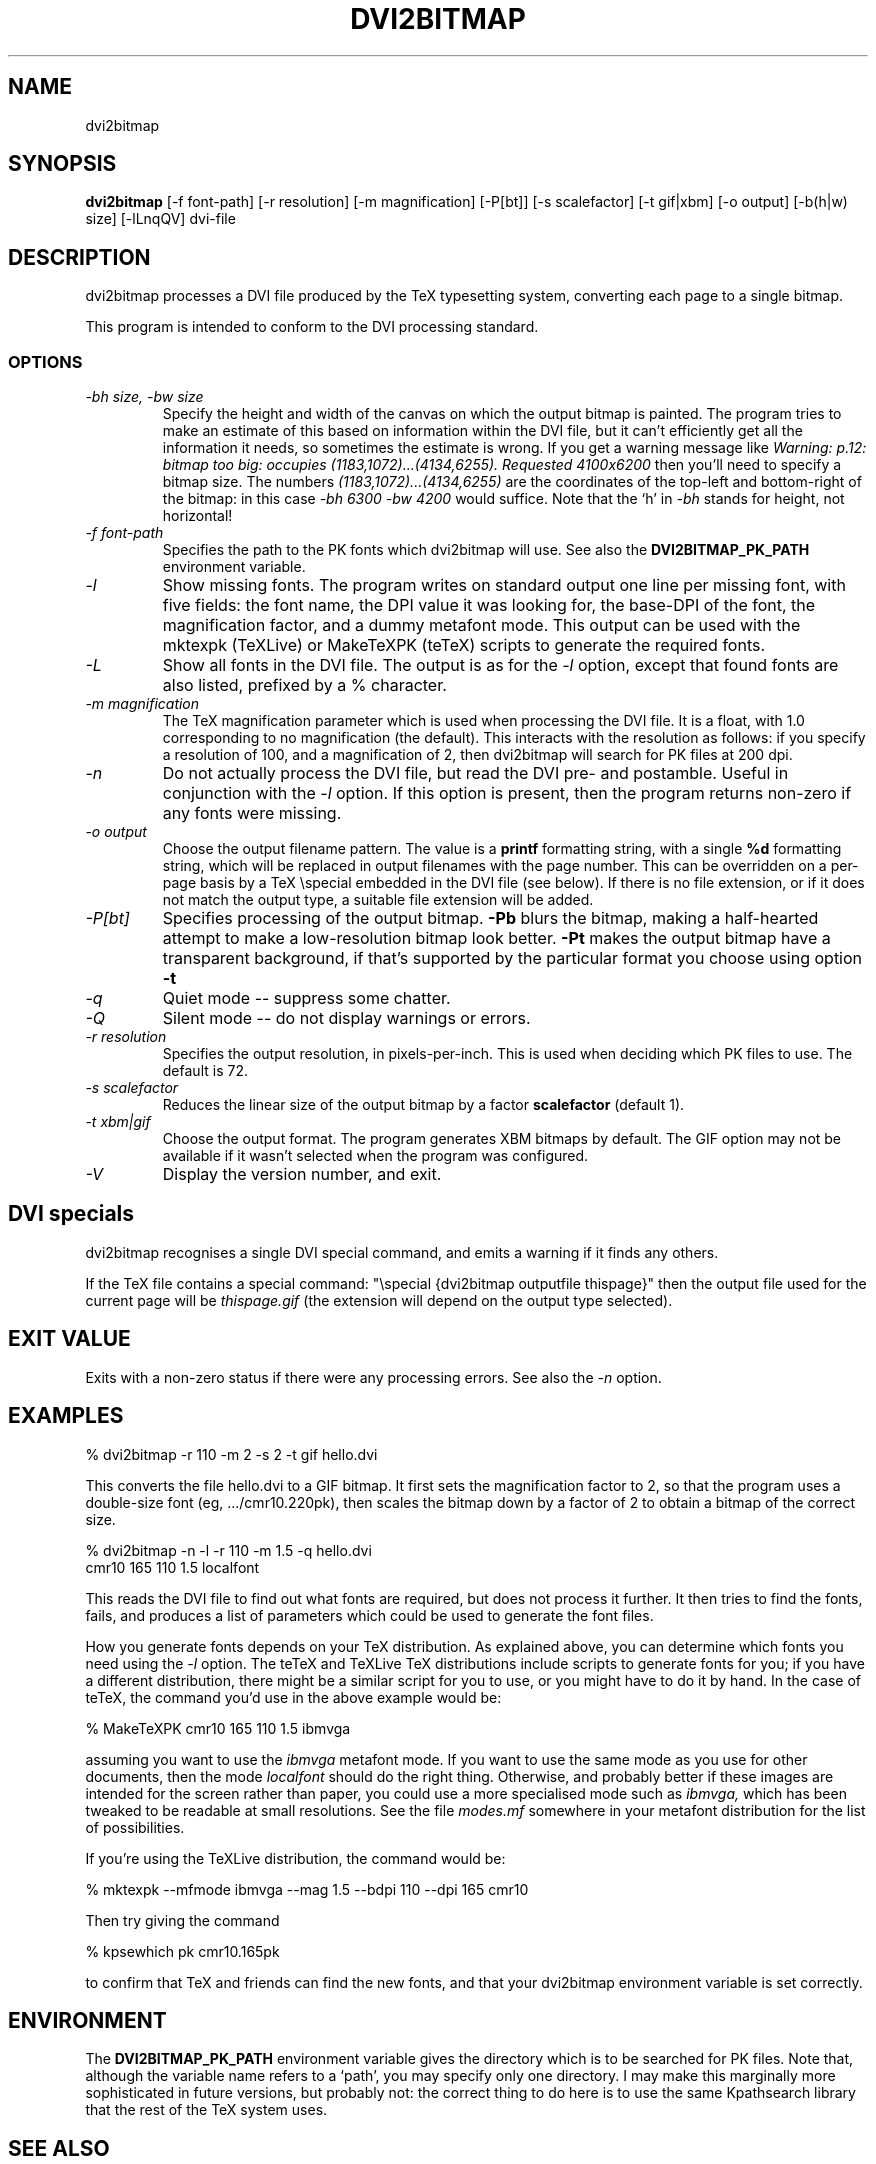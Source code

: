 .\" $Id$
.TH DVI2BITMAP 1 "5 June 1999"
.SH NAME
dvi2bitmap
.SH SYNOPSIS
.B dvi2bitmap
[\-f font-path] [\-r resolution] [\-m magnification] [\-P[bt]]
[\-s scalefactor] [\-t gif|xbm] [\-o output] [-b(h|w) size] [\-lLnqQV]
dvi-file
.SH DESCRIPTION
dvi2bitmap processes a DVI file produced by the TeX typesetting
system, converting each page to a single bitmap.
.PP
This program is intended to conform to the DVI processing standard.
.SS OPTIONS
.TP
.I "\-bh size, \-bw size"
Specify the height and width of the canvas on which the output
bitmap is painted.  The program tries to make an estimate of this
based on information within the DVI file, but it can't efficiently get
all the information it needs, so sometimes the estimate is wrong.  If
you get a warning message like 
.I "Warning: p.12: bitmap too big: occupies (1183,1072)...(4134,6255). Requested 4100x6200"
then 
you'll need to specify a bitmap size.  The numbers
.I "(1183,1072)...(4134,6255)"
are the coordinates of the top-left and
bottom-right of the bitmap: in this case 
.I "\-bh 6300 \-bw 4200"
would suffice.  Note that the `h' in
.I "\-bh"
stands for height, not horizontal!
.TP
.I "\-f font-path"
Specifies the path to the PK fonts which dvi2bitmap will use.  See
also the 
.B DVI2BITMAP_PK_PATH
environment variable.
.TP
.I "\-l"
Show missing fonts.
The program writes on standard output one line per missing font, with
five fields: the 
font name, the DPI value it was looking for, the base-DPI of the font,
the magnification factor, and a dummy metafont mode.
This output can 
be used with the mktexpk (TeXLive) or MakeTeXPK (teTeX) scripts to
generate the required fonts.
.TP
.I "\-L"
Show all fonts in the DVI file.  The output is as for the 
.I "\-l"
option, except that found fonts are also listed, prefixed by a % character.
.TP
.I "\-m magnification"
The TeX magnification parameter which is used when processing the DVI
file. It is a float, with 1.0 corresponding to no magnification (the
default).  This interacts with the resolution as follows: if you
specify a resolution of 100, and a magnification of 2, then dvi2bitmap
will search for PK files at 200 dpi.
.TP
.I "\-n"
Do not actually process the DVI file, but read the DVI pre- and
postamble.  Useful in conjunction with the 
.I "\-l"
option.  If this option is present, then the program returns non-zero
if any fonts were missing.
.TP
.I "\-o output"
Choose the output filename pattern.  The value is a 
.B printf
formatting string, with a single 
.B %d
formatting string, which will be replaced in output filenames
with the page number.  This can be overridden on a per-page basis by
a TeX \\special embedded in the DVI file (see below).  If there is no
file extension, or if it does not match the output type, a suitable file
extension will be added.
.TP
.I "\-P[bt]"
Specifies processing of the output bitmap.
.B "\-Pb" 
blurs the bitmap, making a half-hearted attempt to make a
low-resolution bitmap look better.
.B "\-Pt" 
makes the output bitmap have a transparent background, if
that's supported by the particular format you choose using option
.B "\-t"
.TP
.I "\-q"
Quiet mode -- suppress some chatter.
.TP
.I "\-Q"
Silent mode -- do not display warnings or errors.
.TP
.I "\-r resolution"
Specifies the output resolution, in pixels-per-inch.  This is used
when deciding which PK files to use. The default is 72.
.TP
.I "\-s scalefactor"
Reduces the linear size of the output bitmap by a factor
.B scalefactor
(default 1).
.TP
.I "\-t xbm|gif"
Choose the output format.  The program generates XBM bitmaps by
default.  The GIF option may not be available if it wasn't selected
when the program was configured.
.TP
.I "\-V"
Display the version number, and exit.
.SH "DVI specials"
dvi2bitmap recognises a single DVI special command, and emits a
warning if it finds any others.
.PP
If the TeX file contains a special command:
"\\special {dvi2bitmap outputfile thispage}"
then the output file used for the current page will be 
.I thispage.gif
(the extension will depend on the output type selected).
.SH "EXIT VALUE"
Exits with a non-zero status if there were any processing errors.  See
also the 
.I "\-n"
option.
.SH EXAMPLES
% dvi2bitmap -r 110 -m 2 -s 2 -t gif hello.dvi
.PP
This converts the file hello.dvi to a GIF bitmap.  It first sets the
magnification factor to 2, so that the program uses a double-size font
(eg, .../cmr10.220pk), then scales the bitmap down by a factor of 2 to
obtain a bitmap of the correct size.
.PP
% dvi2bitmap -n -l -r 110 -m 1.5 -q hello.dvi
.br
cmr10 165 110 1.5 localfont
.PP
This reads the DVI file to find out what fonts are required, but does
not process it further.  It then tries to find the fonts, fails, and
produces a list of parameters which could be used to generate the
font files.
.PP
How you generate fonts depends on your TeX distribution.  As explained
above, you can determine which fonts you need using the 
.I "\-l"
option.  The teTeX and TeXLive TeX distributions include scripts to
generate fonts for you; if you have a different distribution, there
might be a similar script for you to use, or you might have to do it
by hand.  In the case of teTeX, the command you'd use in the above
example would be:
.PP
% MakeTeXPK cmr10 165 110 1.5 ibmvga
.PP
assuming you want to use the 
.I ibmvga
metafont mode.  If you want to use the same mode as you use for other
documents, then the mode
.I localfont
should do the right thing.  Otherwise, and probably better if these
images are intended for the screen rather than paper, you could use a
more specialised mode such as 
.I ibmvga,
which has been tweaked to be readable at small resolutions.  See the file
.I "modes.mf"
somewhere in your metafont distribution for the list of possibilities.
.PP
If you're using the TeXLive distribution, the command would be:
.PP
% mktexpk --mfmode ibmvga --mag 1.5 --bdpi 110 --dpi 165 cmr10
.PP
Then try giving the command
.PP
% kpsewhich pk cmr10.165pk
.PP
to confirm that TeX and friends can find the new fonts, and that your 
dvi2bitmap environment variable is set correctly.
.SH ENVIRONMENT
The 
.B DVI2BITMAP_PK_PATH
environment variable gives the directory which is to be searched for
PK files.  Note that, although the variable name refers to a
`path', you may specify only one directory.  I may make this
marginally more sophisticated in future versions, but probably not:
the correct thing to do here is to use the same Kpathsearch library
that the rest of the TeX system uses.
.SH "SEE ALSO"
DVItype and PKtoPX: Knuth programs intended as model DVI and PK file
readers, and as containers for the canonical documentation of the DVI
and PK file formats.  They might be available as part of your TeX
distribution, but are also available on CTAN, in
.I /tex-archive/systems/knuth/texware/dvitype.web
and 
.I /tex-archive/systems/knuth/pxl/pktopx.web.
.PP
.IR "The DVI Driver Standard, Level 0" ,
Available on CTAN, in directory 
.I /tex-archive/dviware/driv-standard.
This incorporates sections of the DVItype documentation.
.SH BUGS
If the program doesn't conform to the DVI Driver Standard, please let
me know.
.PP
As noted above, the PK path searching should be changed to use the
Kpathsearch library.
.PP
It would be nice to output a greater range of bitmap types.  Sometime....
.SH AUTHOR
Norman Gray (norman@astro.gla.ac.uk)

